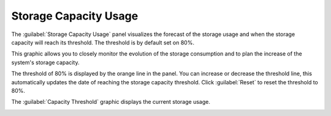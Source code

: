 .. |forecast| image:: ../../_static/forecast.png

.. |capacity_threshold| image:: ../../_static/capacity_threshold.png
   :scale: 75%

.. _storage_capacity_usage:

Storage Capacity Usage
======================

The :guilabel:`Storage Capacity Usage` panel visualizes the forecast of the storage usage and when the
storage capacity will reach its threshold. The threshold is by default set on 80%.

This graphic allows you to closely monitor the evolution of the storage consumption and to plan the
increase of the system's storage capacity.

The threshold of 80% is displayed by the orange line in the panel. You can increase or decrease the
threshold line, this automatically updates the date of reaching the storage capacity threshold. Click
:guilabel:`Reset` to reset the threshold to 80%.

|forecast|

The :guilabel:`Capacity Threshold` graphic displays the current storage usage.

|capacity_threshold|

